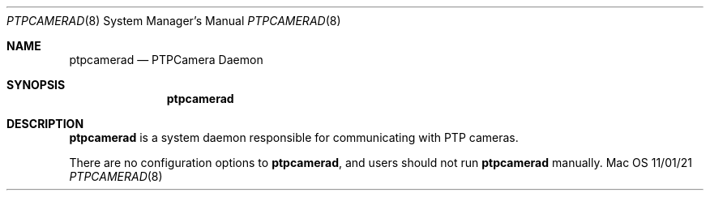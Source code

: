 .\""Copyright (c) 2022 Apple Inc. All Rights Reserved.
.Dd 11/01/21
.Dt PTPCAMERAD 8
.Os Mac OS X
.Sh NAME
.Nm ptpcamerad
.Nd "PTPCamera Daemon"
.Sh SYNOPSIS
.Nm
.Sh DESCRIPTION
.Nm
is a system daemon responsible for communicating with PTP cameras.
.Pp
There are no configuration options to
.Nm , and users should not run
.Nm
manually.
